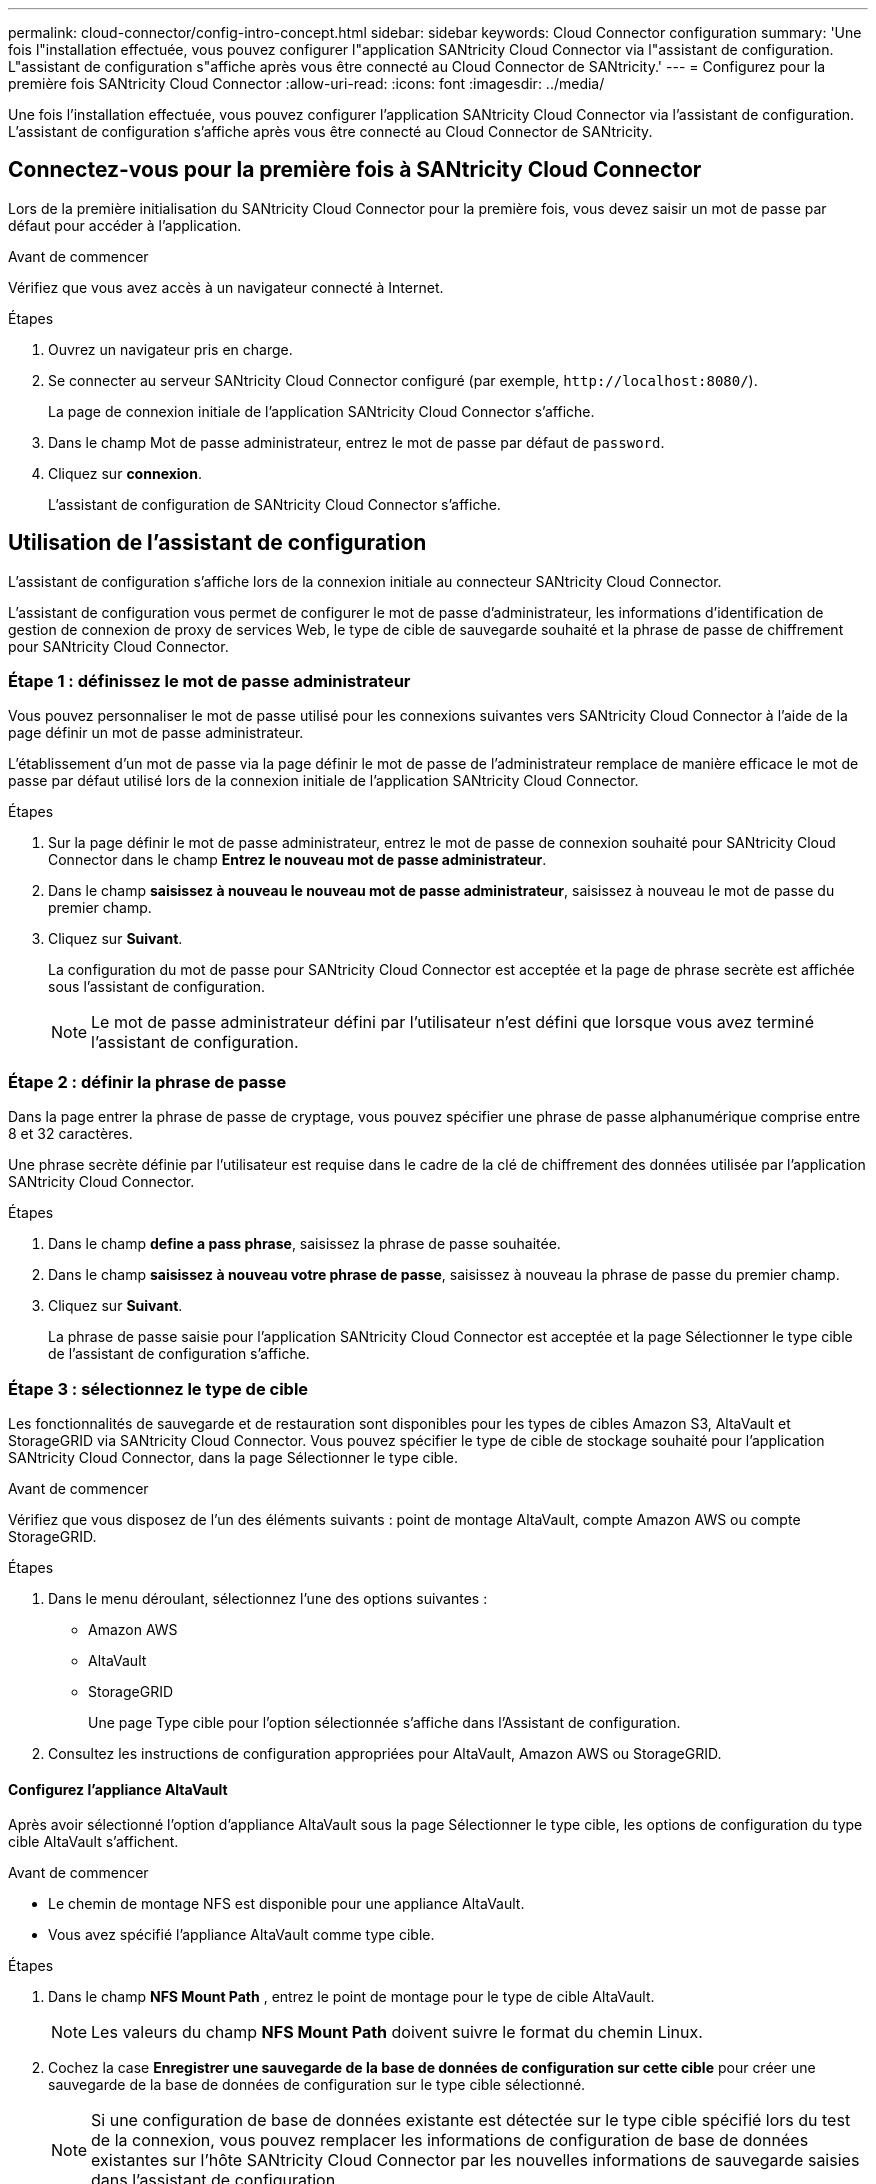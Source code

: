 ---
permalink: cloud-connector/config-intro-concept.html 
sidebar: sidebar 
keywords: Cloud Connector configuration 
summary: 'Une fois l"installation effectuée, vous pouvez configurer l"application SANtricity Cloud Connector via l"assistant de configuration. L"assistant de configuration s"affiche après vous être connecté au Cloud Connector de SANtricity.' 
---
= Configurez pour la première fois SANtricity Cloud Connector
:allow-uri-read: 
:icons: font
:imagesdir: ../media/


[role="lead"]
Une fois l'installation effectuée, vous pouvez configurer l'application SANtricity Cloud Connector via l'assistant de configuration. L'assistant de configuration s'affiche après vous être connecté au Cloud Connector de SANtricity.



== Connectez-vous pour la première fois à SANtricity Cloud Connector

Lors de la première initialisation du SANtricity Cloud Connector pour la première fois, vous devez saisir un mot de passe par défaut pour accéder à l'application.

.Avant de commencer
Vérifiez que vous avez accès à un navigateur connecté à Internet.

.Étapes
. Ouvrez un navigateur pris en charge.
. Se connecter au serveur SANtricity Cloud Connector configuré (par exemple, `+http://localhost:8080/+`).
+
La page de connexion initiale de l'application SANtricity Cloud Connector s'affiche.

. Dans le champ Mot de passe administrateur, entrez le mot de passe par défaut de `password`.
. Cliquez sur *connexion*.
+
L'assistant de configuration de SANtricity Cloud Connector s'affiche.





== Utilisation de l'assistant de configuration

L'assistant de configuration s'affiche lors de la connexion initiale au connecteur SANtricity Cloud Connector.

L'assistant de configuration vous permet de configurer le mot de passe d'administrateur, les informations d'identification de gestion de connexion de proxy de services Web, le type de cible de sauvegarde souhaité et la phrase de passe de chiffrement pour SANtricity Cloud Connector.



=== Étape 1 : définissez le mot de passe administrateur

Vous pouvez personnaliser le mot de passe utilisé pour les connexions suivantes vers SANtricity Cloud Connector à l'aide de la page définir un mot de passe administrateur.

L'établissement d'un mot de passe via la page définir le mot de passe de l'administrateur remplace de manière efficace le mot de passe par défaut utilisé lors de la connexion initiale de l'application SANtricity Cloud Connector.

.Étapes
. Sur la page définir le mot de passe administrateur, entrez le mot de passe de connexion souhaité pour SANtricity Cloud Connector dans le champ *Entrez le nouveau mot de passe administrateur*.
. Dans le champ *saisissez à nouveau le nouveau mot de passe administrateur*, saisissez à nouveau le mot de passe du premier champ.
. Cliquez sur *Suivant*.
+
La configuration du mot de passe pour SANtricity Cloud Connector est acceptée et la page de phrase secrète est affichée sous l'assistant de configuration.

+

NOTE: Le mot de passe administrateur défini par l'utilisateur n'est défini que lorsque vous avez terminé l'assistant de configuration.





=== Étape 2 : définir la phrase de passe

Dans la page entrer la phrase de passe de cryptage, vous pouvez spécifier une phrase de passe alphanumérique comprise entre 8 et 32 caractères.

Une phrase secrète définie par l'utilisateur est requise dans le cadre de la clé de chiffrement des données utilisée par l'application SANtricity Cloud Connector.

.Étapes
. Dans le champ *define a pass phrase*, saisissez la phrase de passe souhaitée.
. Dans le champ *saisissez à nouveau votre phrase de passe*, saisissez à nouveau la phrase de passe du premier champ.
. Cliquez sur *Suivant*.
+
La phrase de passe saisie pour l'application SANtricity Cloud Connector est acceptée et la page Sélectionner le type cible de l'assistant de configuration s'affiche.





=== Étape 3 : sélectionnez le type de cible

Les fonctionnalités de sauvegarde et de restauration sont disponibles pour les types de cibles Amazon S3, AltaVault et StorageGRID via SANtricity Cloud Connector. Vous pouvez spécifier le type de cible de stockage souhaité pour l'application SANtricity Cloud Connector, dans la page Sélectionner le type cible.

.Avant de commencer
Vérifiez que vous disposez de l'un des éléments suivants : point de montage AltaVault, compte Amazon AWS ou compte StorageGRID.

.Étapes
. Dans le menu déroulant, sélectionnez l'une des options suivantes :
+
** Amazon AWS
** AltaVault
** StorageGRID
+
Une page Type cible pour l'option sélectionnée s'affiche dans l'Assistant de configuration.



. Consultez les instructions de configuration appropriées pour AltaVault, Amazon AWS ou StorageGRID.




==== Configurez l'appliance AltaVault

Après avoir sélectionné l'option d'appliance AltaVault sous la page Sélectionner le type cible, les options de configuration du type cible AltaVault s'affichent.

.Avant de commencer
* Le chemin de montage NFS est disponible pour une appliance AltaVault.
* Vous avez spécifié l'appliance AltaVault comme type cible.


.Étapes
. Dans le champ *NFS Mount Path* , entrez le point de montage pour le type de cible AltaVault.
+

NOTE: Les valeurs du champ *NFS Mount Path* doivent suivre le format du chemin Linux.

. Cochez la case *Enregistrer une sauvegarde de la base de données de configuration sur cette cible* pour créer une sauvegarde de la base de données de configuration sur le type cible sélectionné.
+

NOTE: Si une configuration de base de données existante est détectée sur le type cible spécifié lors du test de la connexion, vous pouvez remplacer les informations de configuration de base de données existantes sur l'hôte SANtricity Cloud Connector par les nouvelles informations de sauvegarde saisies dans l'assistant de configuration.

. Cliquez sur *Tester la connexion* pour tester la connexion pour les paramètres AltaVault spécifiés.
. Cliquez sur *Suivant*.
+
Le type cible spécifié pour SANtricity Cloud Connector est accepté et la page proxy de services Web s'affiche dans l'assistant de configuration.

. Passez à l'« étape 4 : connexion au proxy de services Web ».




==== Configurez le compte Amazon AWS

Après avoir sélectionné l'option Amazon AWS sous la page Sélectionner le type de cible, les options de configuration du type de cible Amazon AWS s'affichent.

.Avant de commencer
* Vous avez établi un compte Amazon AWS.
* Vous avez spécifié Amazon AWS comme type de cible.


.Étapes
. Dans le champ *ID de clé d'accès*, entrez l'ID d'accès pour la cible Amazon AWS.
. Dans le champ *clé d'accès secrète*, saisissez la clé d'accès secrète pour la cible.
. Dans le champ *Nom du compartiment*, entrez le nom du compartiment pour la cible.
. Cochez la case *Enregistrer une sauvegarde de la base de données de configuration sur cette cible* pour créer une sauvegarde de la base de données de configuration sur le type cible sélectionné.
+

NOTE: Il est recommandé d'activer ce paramètre pour vous assurer que les données de la cible de sauvegarde peuvent être restaurées en cas de perte de la base de données.

+

NOTE: Si une configuration de base de données existante est détectée sur le type cible spécifié lors du test de la connexion, vous pouvez remplacer les informations de configuration de base de données existantes sur l'hôte SANtricity Cloud Connector par les nouvelles informations de sauvegarde saisies dans l'assistant de configuration.

. Cliquez sur *Tester la connexion* pour vérifier les informations d'identification Amazon AWS saisies.
. Cliquez sur *Suivant*.
+
Le type cible spécifié pour SANtricity Cloud Connector est accepté, et la page proxy de services Web s'affiche sous l'assistant de configuration.

. Passez à l'« étape 4 : connexion au proxy de services Web ».




==== Configurez le compte StorageGRID

Après avoir sélectionné l'option StorageGRID sous la page Sélectionner le type cible, les options de configuration du type cible StorageGRID s'affichent.

.Avant de commencer
* Vous avez créé un compte StorageGRID.
* Vous avez signé un certificat StorageGRID avec le magasin de clés SANtricity Cloud Connector.
* Vous avez spécifié StorageGRID comme type cible.


.Étapes
. Dans le champ *URL*, entrez l'URL du service cloud Amazon S3
. Dans le champ *ID de clé d'accès*, saisissez l'ID d'accès pour la cible S3.
. Dans le champ *clé d'accès secrète*, saisissez la clé d'accès secrète pour la cible S3.
. Dans le champ *Nom du compartiment*, entrez le nom du compartiment pour la cible S3.
. Pour utiliser l'accès au style de chemin d'accès, cochez la case *utiliser l'accès au style de chemin d'accès*.
+

NOTE: Si cette option n'est pas cochée, l'accès de type hôte virtuel est utilisé.

. Cochez la case *Enregistrer une sauvegarde de la base de données de configuration sur cette cible* pour créer une sauvegarde de la base de données de configuration sur le type cible sélectionné.
+

NOTE: Il est recommandé d'activer ce paramètre pour vous assurer que les données de la cible de sauvegarde peuvent être restaurées en cas de perte de la base de données.

+

NOTE: Si une configuration de base de données existante est détectée sur le type cible spécifié lors du test de la connexion, vous pouvez remplacer les informations de configuration de base de données existantes sur l'hôte SANtricity Cloud Connector par les nouvelles informations de sauvegarde saisies dans l'assistant de configuration.

. Cliquez sur *Tester la connexion* pour vérifier les informations d'identification S3 saisies.
+

NOTE: Certains comptes compatibles S3 peuvent nécessiter des connexions HTTP sécurisées. Pour plus d'informations sur le placement d'un certificat StorageGRID dans le magasin de clés, reportez-vous à la section link:install-intro-concept.html#add-storagegrid-certificate-into-a-keystore["Ajoutez le certificat StorageGRID dans un magasin de clés"].

. Cliquez sur *Suivant*.
+
Le type cible spécifié pour SANtricity Cloud Connector est accepté et la page proxy de services Web s'affiche sous l'assistant de configuration.

. Passez à l'« étape 4 : connexion au proxy de services Web ».




=== Étape 4 : connexion au proxy de services Web

Les informations de connexion et de connexion du proxy de services Web utilisé conjointement avec le connecteur cloud SANtricity sont entrées via la page saisir l'URL et les informations d'identification du proxy de services Web.

.Avant de commencer
Vérifiez que vous avez bien établi une connexion au proxy de services Web SANtricity.

.Étapes
. Dans le champ *URL*, entrez l'URL du proxy de services Web utilisé pour SANtricity Cloud Connector.
. Dans le champ *Nom d'utilisateur*, entrez le nom d'utilisateur de la connexion Web Services Proxy.
. Dans le champ *Mot de passe*, entrez le mot de passe de la connexion Web Services Proxy.
. Cliquez sur *Tester la connexion* pour vérifier la connexion pour les informations d'identification proxy de services Web saisies.
. Après avoir vérifié les informations d'identification du proxy de services Web entrées via la connexion de test.
. Cliquez sur *Suivant*
+
Les informations d'identification proxy de services Web pour SANtricity Cloud Connector sont acceptées et la page Sélectionner les matrices de stockage s'affiche dans l'assistant de configuration.





=== Étape 5 : sélectionner les matrices de stockage

En fonction des informations d'identification du proxy de services Web SANtricity saisies dans l'assistant de configuration, une liste des matrices de stockage disponibles s'affiche sous la page Sélectionner des matrices de stockage. Cette page vous permet de sélectionner les baies de stockage utilisées par SANtricity Cloud Connector pour les tâches de sauvegarde et de restauration.

.Avant de commencer
Assurez-vous que les matrices de stockage sont configurées pour votre application proxy de services Web SANtricity.


NOTE: Les baies de stockage inaccessibles observées par l'application SANtricity Cloud Connector entraînent des exceptions d'API dans le fichier journal. Il s'agit du comportement intentionnel de l'application SANtricity Cloud Connector lorsqu'une liste de volumes est extraite d'une baie inaccessible. Pour éviter ces exceptions d'API dans le fichier journal, vous pouvez résoudre le problème racine directement avec la matrice de stockage ou supprimer la matrice de stockage concernée de l'application proxy de services Web SANtricity.

.Étapes
. Cochez chaque case en regard de la baie de stockage que vous souhaitez attribuer à l'application SANtricity Cloud Connector pour les opérations de sauvegarde et de restauration.
. Cliquez sur *Suivant*.
+
Les matrices de stockage sélectionnées sont acceptées et la page Sélectionner les hôtes s'affiche dans l'assistant de configuration.

+

NOTE: Vous devez configurer un mot de passe valide pour toute matrice de stockage sélectionnée sur la page Sélectionner des matrices de stockage. Vous pouvez configurer les mots de passe de la matrice de stockage via la documentation de l'API proxy de services Web de SANtricity.





=== Étape 6 : sélectionner les hôtes

En fonction des baies de stockage hébergées par proxy de services Web sélectionnées via l'assistant de configuration, vous pouvez sélectionner un hôte disponible pour mapper les volumes de sauvegarde et de restauration des candidats vers l'application SANtricity Cloud Connector via la page Sélectionner les hôtes.

.Avant de commencer
Vérifiez que vous disposez d'un hôte disponible via le proxy de services Web SANtricity.

.Étapes
. Dans le menu déroulant de la matrice de stockage répertoriée, sélectionnez l'hôte souhaité.
. Répétez l'étape 1 pour toutes les matrices de stockage supplémentaires répertoriées sous la page Sélectionner un hôte.
. Cliquez sur *Suivant*.
+
L'hôte sélectionné pour SANtricity Cloud Connector est accepté et la page de révision s'affiche dans l'assistant de configuration.





=== Étape 7 : examiner la configuration initiale

La page finale de l'assistant de configuration SANtricity Cloud Connector fournit un récapitulatif des résultats que vous avez saisis.

Examinez les résultats des données de configuration validées.

* Si toutes les données de configuration sont validées et établies avec succès, cliquez sur *Finish* pour terminer le processus de configuration.
* Si une section des données de configuration ne peut pas être validée, cliquez sur *Retour* pour accéder à la page applicable de l'assistant de configuration afin de réviser les données soumises.

